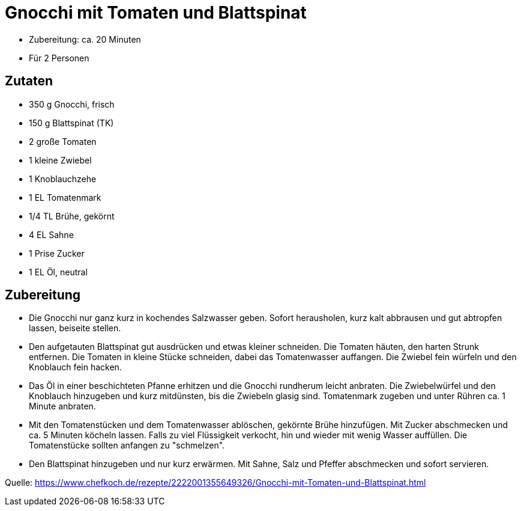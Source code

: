 = Gnocchi mit Tomaten und Blattspinat

* Zubereitung: ca. 20 Minuten
* Für 2 Personen

== Zutaten

* 350 g Gnocchi, frisch
* 150 g Blattspinat (TK)
* 2 große Tomaten
* 1 kleine Zwiebel
* 1 Knoblauchzehe
* 1 EL Tomatenmark
* 1/4 TL Brühe, gekörnt
* 4 EL Sahne
* 1 Prise Zucker
* 1 EL Öl, neutral

== Zubereitung

- Die Gnocchi nur ganz kurz in kochendes Salzwasser geben. Sofort
herausholen, kurz kalt abbrausen und gut abtropfen lassen, beiseite
stellen.
- Den aufgetauten Blattspinat gut ausdrücken und etwas kleiner
schneiden. Die Tomaten häuten, den harten Strunk entfernen. Die Tomaten
in kleine Stücke schneiden, dabei das Tomatenwasser auffangen. Die
Zwiebel fein würfeln und den Knoblauch fein hacken.
- Das Öl in einer beschichteten Pfanne erhitzen und die Gnocchi
rundherum leicht anbraten. Die Zwiebelwürfel und den Knoblauch
hinzugeben und kurz mitdünsten, bis die Zwiebeln glasig sind.
Tomatenmark zugeben und unter Rühren ca. 1 Minute anbraten.
- Mit den Tomatenstücken und dem Tomatenwasser ablöschen, gekörnte Brühe
hinzufügen. Mit Zucker abschmecken und ca. 5 Minuten köcheln lassen.
Falls zu viel Flüssigkeit verkocht, hin und wieder mit wenig Wasser
auffüllen. Die Tomatenstücke sollten anfangen zu "schmelzen".
- Den Blattspinat hinzugeben und nur kurz erwärmen. Mit Sahne, Salz und
Pfeffer abschmecken und sofort servieren.

Quelle:
https://www.chefkoch.de/rezepte/2222001355649326/Gnocchi-mit-Tomaten-und-Blattspinat.html

